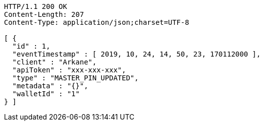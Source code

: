 [source,http,options="nowrap"]
----
HTTP/1.1 200 OK
Content-Length: 207
Content-Type: application/json;charset=UTF-8

[ {
  "id" : 1,
  "eventTimestamp" : [ 2019, 10, 24, 14, 50, 23, 170112000 ],
  "client" : "Arkane",
  "apiToken" : "xxx-xxx-xxx",
  "type" : "MASTER_PIN_UPDATED",
  "metadata" : "{}",
  "walletId" : "1"
} ]
----